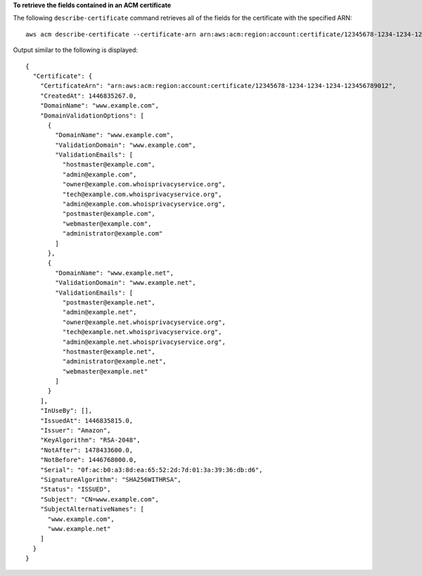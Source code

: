 **To retrieve the fields contained in an ACM certificate**

The following ``describe-certificate`` command retrieves all of the fields for the certificate with the specified ARN::

  aws acm describe-certificate --certificate-arn arn:aws:acm:region:account:certificate/12345678-1234-1234-1234-123456789012
 
Output similar to the following is displayed::

  {
    "Certificate": {
      "CertificateArn": "arn:aws:acm:region:account:certificate/12345678-1234-1234-1234-123456789012", 
      "CreatedAt": 1446835267.0, 
      "DomainName": "www.example.com", 
      "DomainValidationOptions": [
        {
          "DomainName": "www.example.com", 
          "ValidationDomain": "www.example.com", 
          "ValidationEmails": [
            "hostmaster@example.com", 
            "admin@example.com", 
            "owner@example.com.whoisprivacyservice.org", 
            "tech@example.com.whoisprivacyservice.org", 
            "admin@example.com.whoisprivacyservice.org", 
            "postmaster@example.com", 
            "webmaster@example.com", 
            "administrator@example.com"
          ]
        }, 
        {
          "DomainName": "www.example.net", 
          "ValidationDomain": "www.example.net", 
          "ValidationEmails": [
            "postmaster@example.net", 
            "admin@example.net", 
            "owner@example.net.whoisprivacyservice.org", 
            "tech@example.net.whoisprivacyservice.org", 
            "admin@example.net.whoisprivacyservice.org", 
            "hostmaster@example.net", 
            "administrator@example.net", 
            "webmaster@example.net"
          ]
        }
      ], 
      "InUseBy": [], 
      "IssuedAt": 1446835815.0, 
      "Issuer": "Amazon", 
      "KeyAlgorithm": "RSA-2048", 
      "NotAfter": 1478433600.0, 
      "NotBefore": 1446768000.0, 
      "Serial": "0f:ac:b0:a3:8d:ea:65:52:2d:7d:01:3a:39:36:db:d6", 
      "SignatureAlgorithm": "SHA256WITHRSA", 
      "Status": "ISSUED", 
      "Subject": "CN=www.example.com", 
      "SubjectAlternativeNames": [
        "www.example.com", 
        "www.example.net"
      ]
    }
  }
